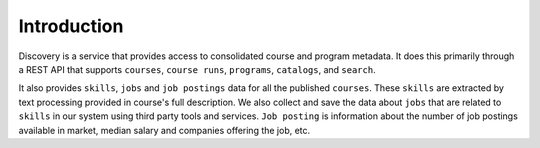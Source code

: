 .. _Discovery API Introduction:

############
Introduction
############

Discovery is a service that provides access to consolidated course and program metadata.
It does this primarily through a REST API that supports ``courses``, ``course runs``, ``programs``,
``catalogs``, and ``search``.

It also provides ``skills``, ``jobs`` and ``job postings`` data for all the published ``courses``.
These ``skills`` are extracted by text processing provided in course's full description. We
also collect and save the data about ``jobs`` that are related to ``skills`` in our system
using third party tools and services. ``Job posting`` is information about the number of job postings
available in market, median salary and companies offering the job, etc.
